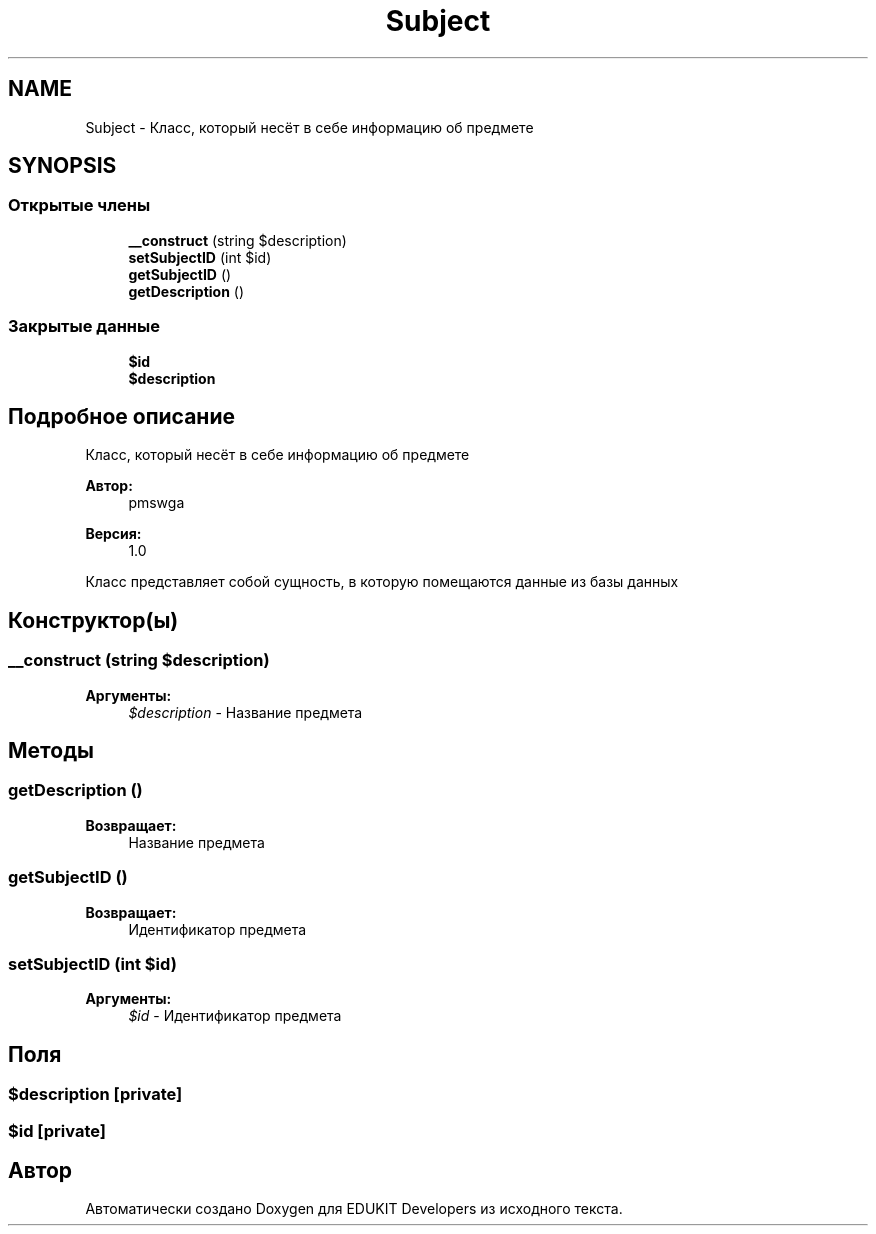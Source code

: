 .TH "Subject" 3 "Чт 24 Авг 2017" "Version 1.0" "EDUKIT Developers" \" -*- nroff -*-
.ad l
.nh
.SH NAME
Subject \- Класс, который несёт в себе информацию об предмете  

.SH SYNOPSIS
.br
.PP
.SS "Открытые члены"

.in +1c
.ti -1c
.RI "\fB__construct\fP (string $description)"
.br
.ti -1c
.RI "\fBsetSubjectID\fP (int $id)"
.br
.ti -1c
.RI "\fBgetSubjectID\fP ()"
.br
.ti -1c
.RI "\fBgetDescription\fP ()"
.br
.in -1c
.SS "Закрытые данные"

.in +1c
.ti -1c
.RI "\fB$id\fP"
.br
.ti -1c
.RI "\fB$description\fP"
.br
.in -1c
.SH "Подробное описание"
.PP 
Класс, который несёт в себе информацию об предмете 


.PP
\fBАвтор:\fP
.RS 4
pmswga 
.RE
.PP
\fBВерсия:\fP
.RS 4
1\&.0
.RE
.PP
Класс представляет собой сущность, в которую помещаются данные из базы данных 
.SH "Конструктор(ы)"
.PP 
.SS "__construct (string $description)"

.PP
\fBАргументы:\fP
.RS 4
\fI$description\fP - Название предмета 
.RE
.PP

.SH "Методы"
.PP 
.SS "getDescription ()"

.PP
\fBВозвращает:\fP
.RS 4
Название предмета 
.RE
.PP

.SS "getSubjectID ()"

.PP
\fBВозвращает:\fP
.RS 4
Идентификатор предмета 
.RE
.PP

.SS "setSubjectID (int $id)"

.PP
\fBАргументы:\fP
.RS 4
\fI$id\fP - Идентификатор предмета 
.RE
.PP

.SH "Поля"
.PP 
.SS "$description\fC [private]\fP"

.SS "$id\fC [private]\fP"


.SH "Автор"
.PP 
Автоматически создано Doxygen для EDUKIT Developers из исходного текста\&.
